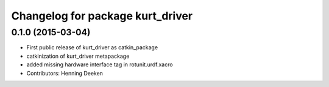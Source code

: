 ^^^^^^^^^^^^^^^^^^^^^^^^^^^^^^^
Changelog for package kurt_driver
^^^^^^^^^^^^^^^^^^^^^^^^^^^^^^^

0.1.0 (2015-03-04)
------------------
* First public release of kurt_driver as catkin_package
* catkinization of kurt_driver metapackage
* added missing hardware interface tag in rotunit.urdf.xacro
* Contributors: Henning Deeken

